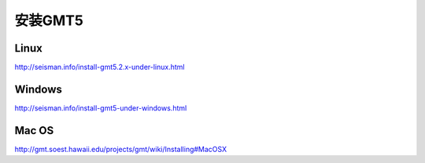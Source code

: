 安装GMT5
========

Linux
-----

http://seisman.info/install-gmt5.2.x-under-linux.html

Windows
-------

http://seisman.info/install-gmt5-under-windows.html

Mac OS
------

http://gmt.soest.hawaii.edu/projects/gmt/wiki/Installing#MacOSX
